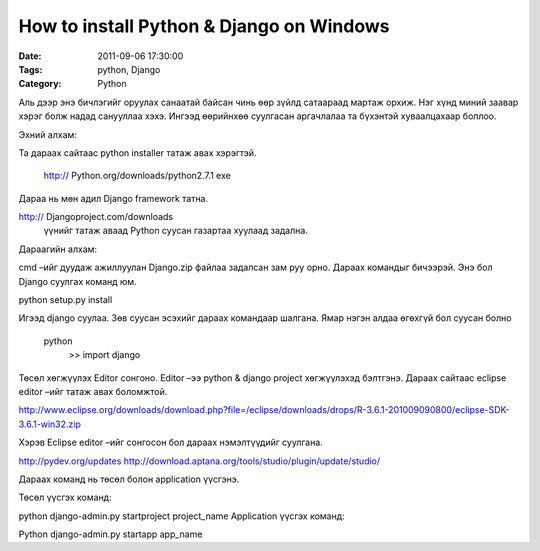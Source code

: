 How to install Python & Django on Windows
#########################################

:Date: 2011-09-06 17:30:00
:Tags: python, Django
:Category: Python

Аль дээр энэ бичлэгийг оруулах санаатай байсан чинь өөр зүйлд сатаараад мартаж орхиж. Нэг хүнд миний заавар хэрэг болж надад санууллаа хэхэ. Ингээд өөрийнхөө суулгасан аргачлалаа та бүхэнтэй хуваалцахаар боллоо.

Эхний алхам:

Та дараах сайтаас python installer татаж авах хэрэгтэй.

 http:// Python.org/downloads/python2.7.1 exe

Дараа нь мөн адил Django framework татна.

http:// Djangoproject.com/downloads
 үүнийг татаж аваад Python суусан газартаа хуулаад задална.

Дараагийн алхам:

cmd –ийг дуудаж ажиллуулан Django.zip файлаа задалсан зам руу орно. Дараах командыг бичээрэй. Энэ бол Django суулгах команд юм.

python setup.py install
 
Игээд  django суулаа. Зөв суусан эсэхийг  дараах командаар шалгана. Ямар нэгэн алдаа өгөхгүй бол суусан болно
 
 python
      >> import django
               

Төсөл хөгжүүлэх Editor сонгоно. Editor –ээ python & django project хөгжүүлэхэд бэлтгэнэ. Дараах сайтаас eclipse editor –ийг татаж авах боломжтой.

http://www.eclipse.org/downloads/download.php?file=/eclipse/downloads/drops/R-3.6.1-201009090800/eclipse-SDK-3.6.1-win32.zip

Хэрэв Eclipse editor –ийг сонгосон бол дараах нэмэлтүүдийг суулгана.

http://pydev.org/updates
http://download.aptana.org/tools/studio/plugin/update/studio/

Дараах команд нь төсөл болон application үүсгэнэ. 

Төсөл үүсгэх команд:

python django-admin.py startproject  project_name  
Application үүсгэх команд:

Python django-admin.py startapp app_name
